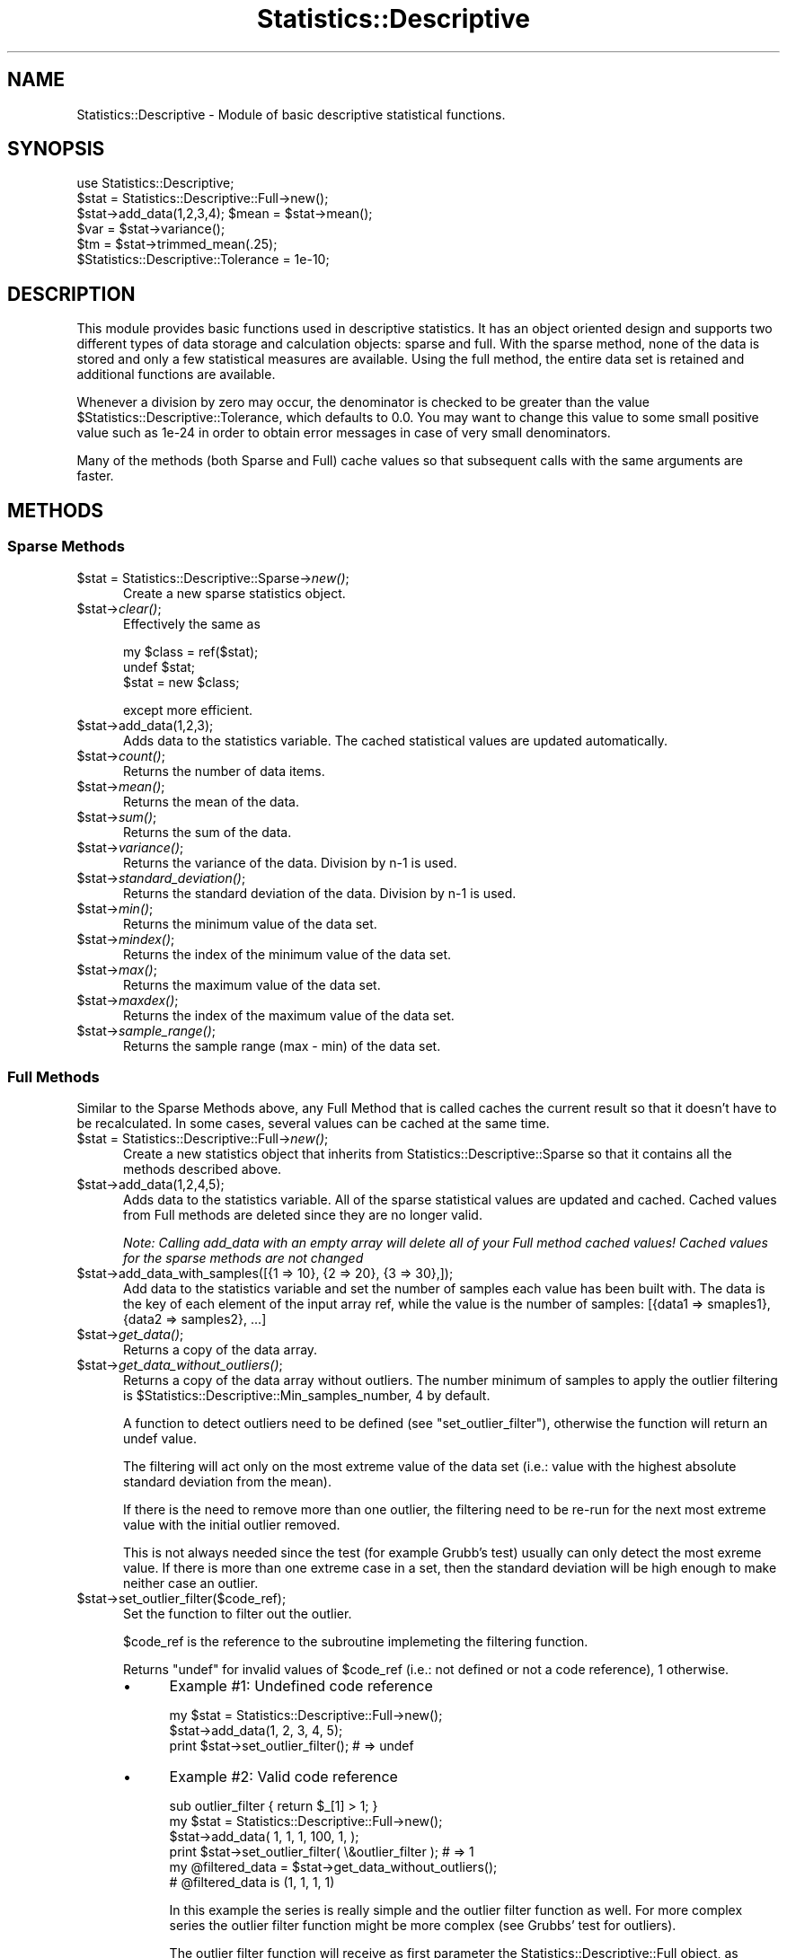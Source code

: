 .\" Automatically generated by Pod::Man 2.25 (Pod::Simple 3.20)
.\"
.\" Standard preamble:
.\" ========================================================================
.de Sp \" Vertical space (when we can't use .PP)
.if t .sp .5v
.if n .sp
..
.de Vb \" Begin verbatim text
.ft CW
.nf
.ne \\$1
..
.de Ve \" End verbatim text
.ft R
.fi
..
.\" Set up some character translations and predefined strings.  \*(-- will
.\" give an unbreakable dash, \*(PI will give pi, \*(L" will give a left
.\" double quote, and \*(R" will give a right double quote.  \*(C+ will
.\" give a nicer C++.  Capital omega is used to do unbreakable dashes and
.\" therefore won't be available.  \*(C` and \*(C' expand to `' in nroff,
.\" nothing in troff, for use with C<>.
.tr \(*W-
.ds C+ C\v'-.1v'\h'-1p'\s-2+\h'-1p'+\s0\v'.1v'\h'-1p'
.ie n \{\
.    ds -- \(*W-
.    ds PI pi
.    if (\n(.H=4u)&(1m=24u) .ds -- \(*W\h'-12u'\(*W\h'-12u'-\" diablo 10 pitch
.    if (\n(.H=4u)&(1m=20u) .ds -- \(*W\h'-12u'\(*W\h'-8u'-\"  diablo 12 pitch
.    ds L" ""
.    ds R" ""
.    ds C` ""
.    ds C' ""
'br\}
.el\{\
.    ds -- \|\(em\|
.    ds PI \(*p
.    ds L" ``
.    ds R" ''
'br\}
.\"
.\" Escape single quotes in literal strings from groff's Unicode transform.
.ie \n(.g .ds Aq \(aq
.el       .ds Aq '
.\"
.\" If the F register is turned on, we'll generate index entries on stderr for
.\" titles (.TH), headers (.SH), subsections (.SS), items (.Ip), and index
.\" entries marked with X<> in POD.  Of course, you'll have to process the
.\" output yourself in some meaningful fashion.
.ie \nF \{\
.    de IX
.    tm Index:\\$1\t\\n%\t"\\$2"
..
.    nr % 0
.    rr F
.\}
.el \{\
.    de IX
..
.\}
.\"
.\" Accent mark definitions (@(#)ms.acc 1.5 88/02/08 SMI; from UCB 4.2).
.\" Fear.  Run.  Save yourself.  No user-serviceable parts.
.    \" fudge factors for nroff and troff
.if n \{\
.    ds #H 0
.    ds #V .8m
.    ds #F .3m
.    ds #[ \f1
.    ds #] \fP
.\}
.if t \{\
.    ds #H ((1u-(\\\\n(.fu%2u))*.13m)
.    ds #V .6m
.    ds #F 0
.    ds #[ \&
.    ds #] \&
.\}
.    \" simple accents for nroff and troff
.if n \{\
.    ds ' \&
.    ds ` \&
.    ds ^ \&
.    ds , \&
.    ds ~ ~
.    ds /
.\}
.if t \{\
.    ds ' \\k:\h'-(\\n(.wu*8/10-\*(#H)'\'\h"|\\n:u"
.    ds ` \\k:\h'-(\\n(.wu*8/10-\*(#H)'\`\h'|\\n:u'
.    ds ^ \\k:\h'-(\\n(.wu*10/11-\*(#H)'^\h'|\\n:u'
.    ds , \\k:\h'-(\\n(.wu*8/10)',\h'|\\n:u'
.    ds ~ \\k:\h'-(\\n(.wu-\*(#H-.1m)'~\h'|\\n:u'
.    ds / \\k:\h'-(\\n(.wu*8/10-\*(#H)'\z\(sl\h'|\\n:u'
.\}
.    \" troff and (daisy-wheel) nroff accents
.ds : \\k:\h'-(\\n(.wu*8/10-\*(#H+.1m+\*(#F)'\v'-\*(#V'\z.\h'.2m+\*(#F'.\h'|\\n:u'\v'\*(#V'
.ds 8 \h'\*(#H'\(*b\h'-\*(#H'
.ds o \\k:\h'-(\\n(.wu+\w'\(de'u-\*(#H)/2u'\v'-.3n'\*(#[\z\(de\v'.3n'\h'|\\n:u'\*(#]
.ds d- \h'\*(#H'\(pd\h'-\w'~'u'\v'-.25m'\f2\(hy\fP\v'.25m'\h'-\*(#H'
.ds D- D\\k:\h'-\w'D'u'\v'-.11m'\z\(hy\v'.11m'\h'|\\n:u'
.ds th \*(#[\v'.3m'\s+1I\s-1\v'-.3m'\h'-(\w'I'u*2/3)'\s-1o\s+1\*(#]
.ds Th \*(#[\s+2I\s-2\h'-\w'I'u*3/5'\v'-.3m'o\v'.3m'\*(#]
.ds ae a\h'-(\w'a'u*4/10)'e
.ds Ae A\h'-(\w'A'u*4/10)'E
.    \" corrections for vroff
.if v .ds ~ \\k:\h'-(\\n(.wu*9/10-\*(#H)'\s-2\u~\d\s+2\h'|\\n:u'
.if v .ds ^ \\k:\h'-(\\n(.wu*10/11-\*(#H)'\v'-.4m'^\v'.4m'\h'|\\n:u'
.    \" for low resolution devices (crt and lpr)
.if \n(.H>23 .if \n(.V>19 \
\{\
.    ds : e
.    ds 8 ss
.    ds o a
.    ds d- d\h'-1'\(ga
.    ds D- D\h'-1'\(hy
.    ds th \o'bp'
.    ds Th \o'LP'
.    ds ae ae
.    ds Ae AE
.\}
.rm #[ #] #H #V #F C
.\" ========================================================================
.\"
.IX Title "Statistics::Descriptive 3"
.TH Statistics::Descriptive 3 "2015-01-14" "perl v5.16.2" "User Contributed Perl Documentation"
.\" For nroff, turn off justification.  Always turn off hyphenation; it makes
.\" way too many mistakes in technical documents.
.if n .ad l
.nh
.SH "NAME"
Statistics::Descriptive \- Module of basic descriptive statistical functions.
.SH "SYNOPSIS"
.IX Header "SYNOPSIS"
.Vb 6
\&  use Statistics::Descriptive;
\&  $stat = Statistics::Descriptive::Full\->new();
\&  $stat\->add_data(1,2,3,4); $mean = $stat\->mean();
\&  $var  = $stat\->variance();
\&  $tm   = $stat\->trimmed_mean(.25);
\&  $Statistics::Descriptive::Tolerance = 1e\-10;
.Ve
.SH "DESCRIPTION"
.IX Header "DESCRIPTION"
This module provides basic functions used in descriptive statistics.
It has an object oriented design and supports two different types of
data storage and calculation objects: sparse and full. With the sparse
method, none of the data is stored and only a few statistical measures
are available. Using the full method, the entire data set is retained
and additional functions are available.
.PP
Whenever a division by zero may occur, the denominator is checked to be
greater than the value \f(CW$Statistics::Descriptive::Tolerance\fR, which
defaults to 0.0. You may want to change this value to some small
positive value such as 1e\-24 in order to obtain error messages in case
of very small denominators.
.PP
Many of the methods (both Sparse and Full) cache values so that subsequent
calls with the same arguments are faster.
.SH "METHODS"
.IX Header "METHODS"
.SS "Sparse Methods"
.IX Subsection "Sparse Methods"
.ie n .IP "$stat = Statistics::Descriptive::Sparse\->\fInew()\fR;" 5
.el .IP "\f(CW$stat\fR = Statistics::Descriptive::Sparse\->\fInew()\fR;" 5
.IX Item "$stat = Statistics::Descriptive::Sparse->new();"
Create a new sparse statistics object.
.ie n .IP "$stat\->\fIclear()\fR;" 5
.el .IP "\f(CW$stat\fR\->\fIclear()\fR;" 5
.IX Item "$stat->clear();"
Effectively the same as
.Sp
.Vb 3
\&  my $class = ref($stat);
\&  undef $stat;
\&  $stat = new $class;
.Ve
.Sp
except more efficient.
.ie n .IP "$stat\->add_data(1,2,3);" 5
.el .IP "\f(CW$stat\fR\->add_data(1,2,3);" 5
.IX Item "$stat->add_data(1,2,3);"
Adds data to the statistics variable. The cached statistical values are
updated automatically.
.ie n .IP "$stat\->\fIcount()\fR;" 5
.el .IP "\f(CW$stat\fR\->\fIcount()\fR;" 5
.IX Item "$stat->count();"
Returns the number of data items.
.ie n .IP "$stat\->\fImean()\fR;" 5
.el .IP "\f(CW$stat\fR\->\fImean()\fR;" 5
.IX Item "$stat->mean();"
Returns the mean of the data.
.ie n .IP "$stat\->\fIsum()\fR;" 5
.el .IP "\f(CW$stat\fR\->\fIsum()\fR;" 5
.IX Item "$stat->sum();"
Returns the sum of the data.
.ie n .IP "$stat\->\fIvariance()\fR;" 5
.el .IP "\f(CW$stat\fR\->\fIvariance()\fR;" 5
.IX Item "$stat->variance();"
Returns the variance of the data.  Division by n\-1 is used.
.ie n .IP "$stat\->\fIstandard_deviation()\fR;" 5
.el .IP "\f(CW$stat\fR\->\fIstandard_deviation()\fR;" 5
.IX Item "$stat->standard_deviation();"
Returns the standard deviation of the data. Division by n\-1 is used.
.ie n .IP "$stat\->\fImin()\fR;" 5
.el .IP "\f(CW$stat\fR\->\fImin()\fR;" 5
.IX Item "$stat->min();"
Returns the minimum value of the data set.
.ie n .IP "$stat\->\fImindex()\fR;" 5
.el .IP "\f(CW$stat\fR\->\fImindex()\fR;" 5
.IX Item "$stat->mindex();"
Returns the index of the minimum value of the data set.
.ie n .IP "$stat\->\fImax()\fR;" 5
.el .IP "\f(CW$stat\fR\->\fImax()\fR;" 5
.IX Item "$stat->max();"
Returns the maximum value of the data set.
.ie n .IP "$stat\->\fImaxdex()\fR;" 5
.el .IP "\f(CW$stat\fR\->\fImaxdex()\fR;" 5
.IX Item "$stat->maxdex();"
Returns the index of the maximum value of the data set.
.ie n .IP "$stat\->\fIsample_range()\fR;" 5
.el .IP "\f(CW$stat\fR\->\fIsample_range()\fR;" 5
.IX Item "$stat->sample_range();"
Returns the sample range (max \- min) of the data set.
.SS "Full Methods"
.IX Subsection "Full Methods"
Similar to the Sparse Methods above, any Full Method that is called caches
the current result so that it doesn't have to be recalculated.  In some
cases, several values can be cached at the same time.
.ie n .IP "$stat = Statistics::Descriptive::Full\->\fInew()\fR;" 5
.el .IP "\f(CW$stat\fR = Statistics::Descriptive::Full\->\fInew()\fR;" 5
.IX Item "$stat = Statistics::Descriptive::Full->new();"
Create a new statistics object that inherits from
Statistics::Descriptive::Sparse so that it contains all the methods
described above.
.ie n .IP "$stat\->add_data(1,2,4,5);" 5
.el .IP "\f(CW$stat\fR\->add_data(1,2,4,5);" 5
.IX Item "$stat->add_data(1,2,4,5);"
Adds data to the statistics variable.  All of the sparse statistical
values are updated and cached.  Cached values from Full methods are
deleted since they are no longer valid.
.Sp
\&\fINote:  Calling add_data with an empty array will delete all of your
Full method cached values!  Cached values for the sparse methods are
not changed\fR
.ie n .IP "$stat\->add_data_with_samples([{1 => 10}, {2 => 20}, {3 => 30},]);" 5
.el .IP "\f(CW$stat\fR\->add_data_with_samples([{1 => 10}, {2 => 20}, {3 => 30},]);" 5
.IX Item "$stat->add_data_with_samples([{1 => 10}, {2 => 20}, {3 => 30},]);"
Add data to the statistics variable and set the number of samples each value has been
built with. The data is the key of each element of the input array ref, while
the value is the number of samples: [{data1 => smaples1}, {data2 => samples2}, ...]
.ie n .IP "$stat\->\fIget_data()\fR;" 5
.el .IP "\f(CW$stat\fR\->\fIget_data()\fR;" 5
.IX Item "$stat->get_data();"
Returns a copy of the data array.
.ie n .IP "$stat\->\fIget_data_without_outliers()\fR;" 5
.el .IP "\f(CW$stat\fR\->\fIget_data_without_outliers()\fR;" 5
.IX Item "$stat->get_data_without_outliers();"
Returns a copy of the data array without outliers. The number minimum of
samples to apply the outlier filtering is \f(CW$Statistics::Descriptive::Min_samples_number\fR,
4 by default.
.Sp
A function to detect outliers need to be defined (see \f(CW\*(C`set_outlier_filter\*(C'\fR),
otherwise the function will return an undef value.
.Sp
The filtering will act only on the most extreme value of the data set
(i.e.: value with the highest absolute standard deviation from the mean).
.Sp
If there is the need to remove more than one outlier, the filtering
need to be re-run for the next most extreme value with the initial outlier removed.
.Sp
This is not always needed since the test (for example Grubb's test) usually can only detect
the most exreme value. If there is more than one extreme case in a set,
then the standard deviation will be high enough to make neither case an outlier.
.ie n .IP "$stat\->set_outlier_filter($code_ref);" 5
.el .IP "\f(CW$stat\fR\->set_outlier_filter($code_ref);" 5
.IX Item "$stat->set_outlier_filter($code_ref);"
Set the function to filter out the outlier.
.Sp
\&\f(CW$code_ref\fR is the reference to the subroutine implemeting the filtering function.
.Sp
Returns \f(CW\*(C`undef\*(C'\fR for invalid values of \f(CW$code_ref\fR (i.e.: not defined or not a
code reference), \f(CW1\fR otherwise.
.RS 5
.IP "\(bu" 4
Example #1: Undefined code reference
.Sp
.Vb 2
\&    my $stat = Statistics::Descriptive::Full\->new();
\&    $stat\->add_data(1, 2, 3, 4, 5);
\&
\&    print $stat\->set_outlier_filter(); # => undef
.Ve
.IP "\(bu" 4
Example #2: Valid code reference
.Sp
.Vb 1
\&    sub outlier_filter { return $_[1] > 1; }
\&
\&    my $stat = Statistics::Descriptive::Full\->new();
\&    $stat\->add_data( 1, 1, 1, 100, 1, );
\&
\&    print $stat\->set_outlier_filter( \e&outlier_filter ); # => 1
\&    my @filtered_data = $stat\->get_data_without_outliers();
\&    # @filtered_data is (1, 1, 1, 1)
.Ve
.Sp
In this example the series is really simple and the outlier filter function as well.
For more complex series the outlier filter function might be more complex
(see Grubbs' test for outliers).
.Sp
The outlier filter function will receive as first parameter the Statistics::Descriptive::Full object,
as second the value of the candidate outlier. Having the object in the function
might be useful for complex filters where statistics property are needed (again see Grubbs' test for outlier).
.RE
.RS 5
.RE
.ie n .IP "$stat\->set_smoother({ method => 'exponential', coeff => 0, });" 5
.el .IP "\f(CW$stat\fR\->set_smoother({ method => 'exponential', coeff => 0, });" 5
.IX Item "$stat->set_smoother({ method => 'exponential', coeff => 0, });"
Set the method used to smooth the data and the smoothing coefficient.
See \f(CW\*(C`Statistics::Smoother\*(C'\fR for more details.
.ie n .IP "$stat\->\fIget_smoothed_data()\fR;" 5
.el .IP "\f(CW$stat\fR\->\fIget_smoothed_data()\fR;" 5
.IX Item "$stat->get_smoothed_data();"
Returns a copy of the smoothed data array.
.Sp
The smoothing method and coefficient need to be defined (see \f(CW\*(C`set_smoother\*(C'\fR),
otherwise the function will return an undef value.
.ie n .IP "$stat\->\fIsort_data()\fR;" 5
.el .IP "\f(CW$stat\fR\->\fIsort_data()\fR;" 5
.IX Item "$stat->sort_data();"
Sort the stored data and update the mindex and maxdex methods.  This
method uses perl's internal sort.
.ie n .IP "$stat\->\fIpresorted\fR\|(1);" 5
.el .IP "\f(CW$stat\fR\->\fIpresorted\fR\|(1);" 5
.IX Item "$stat->presorted;"
.PD 0
.ie n .IP "$stat\->\fIpresorted()\fR;" 5
.el .IP "\f(CW$stat\fR\->\fIpresorted()\fR;" 5
.IX Item "$stat->presorted();"
.PD
If called with a non-zero argument, this method sets a flag that says
the data is already sorted and need not be sorted again.  Since some of
the methods in this class require sorted data, this saves some time.
If you supply sorted data to the object, call this method to prevent
the data from being sorted again. The flag is cleared whenever add_data
is called.  Calling the method without an argument returns the value of
the flag.
.ie n .IP "$stat\->\fIskewness()\fR;" 5
.el .IP "\f(CW$stat\fR\->\fIskewness()\fR;" 5
.IX Item "$stat->skewness();"
Returns the skewness of the data.
A value of zero is no skew, negative is a left skewed tail,
positive is a right skewed tail.
This is consistent with Excel.
.ie n .IP "$stat\->\fIkurtosis()\fR;" 5
.el .IP "\f(CW$stat\fR\->\fIkurtosis()\fR;" 5
.IX Item "$stat->kurtosis();"
Returns the kurtosis of the data.
Positive is peaked, negative is flattened.
.ie n .IP "$x = $stat\->percentile(25);" 5
.el .IP "\f(CW$x\fR = \f(CW$stat\fR\->percentile(25);" 5
.IX Item "$x = $stat->percentile(25);"
.PD 0
.ie n .IP "($x, $index) = $stat\->percentile(25);" 5
.el .IP "($x, \f(CW$index\fR) = \f(CW$stat\fR\->percentile(25);" 5
.IX Item "($x, $index) = $stat->percentile(25);"
.PD
Sorts the data and returns the value that corresponds to the
percentile as defined in \s-1RFC2330:\s0
.RS 5
.IP "\(bu" 4
For example, given the 6 measurements:
.Sp
\&\-2, 7, 7, 4, 18, \-5
.Sp
Then F(\-8) = 0, F(\-5) = 1/6, F(\-5.0001) = 0, F(\-4.999) = 1/6, F(7) =
5/6, F(18) = 1, F(239) = 1.
.Sp
Note that we can recover the different measured values and how many
times each occurred from F(x) \*(-- no information regarding the range
in values is lost.  Summarizing measurements using histograms, on the
other hand, in general loses information about the different values
observed, so the \s-1EDF\s0 is preferred.
.Sp
Using either the \s-1EDF\s0 or a histogram, however, we do lose information
regarding the order in which the values were observed.  Whether this
loss is potentially significant will depend on the metric being
measured.
.Sp
We will use the term \*(L"percentile\*(R" to refer to the smallest value of x
for which F(x) >= a given percentage.  So the 50th percentile of the
example above is 4, since F(4) = 3/6 = 50%; the 25th percentile is
\&\-2, since F(\-5) = 1/6 < 25%, and F(\-2) = 2/6 >= 25%; the 100th
percentile is 18; and the 0th percentile is \-infinity, as is the 15th
percentile, which for ease of handling and backward compatibility is returned
as \fIundef()\fR by the function.
.Sp
Care must be taken when using percentiles to summarize a sample,
because they can lend an unwarranted appearance of more precision
than is really available.  Any such summary must include the sample
size N, because any percentile difference finer than 1/N is below the
resolution of the sample.
.RE
.RS 5
.Sp
(Taken from:
\&\fI\s-1RFC2330\s0 \- Framework for \s-1IP\s0 Performance Metrics\fR,
Section 11.3.  Defining Statistical Distributions.
\&\s-1RFC2330\s0 is available from:
<http://www.ietf.org/rfc/rfc2330.txt> .)
.Sp
If the percentile method is called in a list context then it will
also return the index of the percentile.
.RE
.ie n .IP "$x = $stat\->quantile($Type);" 5
.el .IP "\f(CW$x\fR = \f(CW$stat\fR\->quantile($Type);" 5
.IX Item "$x = $stat->quantile($Type);"
Sorts the data and returns estimates of underlying distribution quantiles based on one
or two order statistics from the supplied elements.
.Sp
This method use the same algorithm as Excel and R language (quantile \fBtype 7\fR).
.Sp
The generic function quantile produces sample quantiles corresponding to the given probabilities.
.Sp
\&\fB\f(CB$Type\fB\fR is an integer value between 0 to 4 :
.Sp
.Vb 5
\&  0 => zero quartile (Q0) : minimal value
\&  1 => first quartile (Q1) : lower quartile = lowest cut off (25%) of data = 25th percentile
\&  2 => second quartile (Q2) : median = it cuts data set in half = 50th percentile
\&  3 => third quartile (Q3) : upper quartile = highest cut off (25%) of data, or lowest 75% = 75th percentile
\&  4 => fourth quartile (Q4) : maximal value
.Ve
.Sp
Exemple :
.Sp
.Vb 8
\&  my @data = (1..10);
\&  my $stat = Statistics::Descriptive::Full\->new();
\&  $stat\->add_data(@data);
\&  print $stat\->quantile(0); # => 1
\&  print $stat\->quantile(1); # => 3.25
\&  print $stat\->quantile(2); # => 5.5
\&  print $stat\->quantile(3); # => 7.75
\&  print $stat\->quantile(4); # => 10
.Ve
.ie n .IP "$stat\->\fImedian()\fR;" 5
.el .IP "\f(CW$stat\fR\->\fImedian()\fR;" 5
.IX Item "$stat->median();"
Sorts the data and returns the median value of the data.
.ie n .IP "$stat\->\fIharmonic_mean()\fR;" 5
.el .IP "\f(CW$stat\fR\->\fIharmonic_mean()\fR;" 5
.IX Item "$stat->harmonic_mean();"
Returns the harmonic mean of the data.  Since the mean is undefined
if any of the data are zero or if the sum of the reciprocals is zero,
it will return undef for both of those cases.
.ie n .IP "$stat\->\fIgeometric_mean()\fR;" 5
.el .IP "\f(CW$stat\fR\->\fIgeometric_mean()\fR;" 5
.IX Item "$stat->geometric_mean();"
Returns the geometric mean of the data.
.ie n .IP "my $mode = $stat\->\fImode()\fR;" 5
.el .IP "my \f(CW$mode\fR = \f(CW$stat\fR\->\fImode()\fR;" 5
.IX Item "my $mode = $stat->mode();"
Returns the mode of the data. The mode is the most commonly occuring datum.
See <http://en.wikipedia.org/wiki/Mode_%28statistics%29> . If all values
occur only once, then \fImode()\fR will return undef.
.ie n .IP "$stat\->trimmed_mean(ltrim[,utrim]);" 5
.el .IP "\f(CW$stat\fR\->trimmed_mean(ltrim[,utrim]);" 5
.IX Item "$stat->trimmed_mean(ltrim[,utrim]);"
\&\f(CW\*(C`trimmed_mean(ltrim)\*(C'\fR returns the mean with a fraction \f(CW\*(C`ltrim\*(C'\fR
of entries at each end dropped. \f(CW\*(C`trimmed_mean(ltrim,utrim)\*(C'\fR
returns the mean after a fraction \f(CW\*(C`ltrim\*(C'\fR has been removed from the
lower end of the data and a fraction \f(CW\*(C`utrim\*(C'\fR has been removed from the
upper end of the data.  This method sorts the data before beginning
to analyze it.
.Sp
All calls to \fItrimmed_mean()\fR are cached so that they don't have to be
calculated a second time.
.ie n .IP "$stat\->frequency_distribution_ref($partitions);" 5
.el .IP "\f(CW$stat\fR\->frequency_distribution_ref($partitions);" 5
.IX Item "$stat->frequency_distribution_ref($partitions);"
.PD 0
.ie n .IP "$stat\->frequency_distribution_ref(\e@bins);" 5
.el .IP "\f(CW$stat\fR\->frequency_distribution_ref(\e@bins);" 5
.IX Item "$stat->frequency_distribution_ref(@bins);"
.ie n .IP "$stat\->\fIfrequency_distribution_ref()\fR;" 5
.el .IP "\f(CW$stat\fR\->\fIfrequency_distribution_ref()\fR;" 5
.IX Item "$stat->frequency_distribution_ref();"
.PD
\&\f(CW\*(C`frequency_distribution_ref($partitions)\*(C'\fR slices the data into
\&\f(CW$partition\fR sets (where \f(CW$partition\fR is greater than 1) and counts the
number of items that fall into each partition. It returns a reference to
a hash where the keys are the numerical values of the
partitions used. The minimum value of the data set is not a key and the
maximum value of the data set is always a key. The number of entries
for a particular partition key are the number of items which are
greater than the previous partition key and less then or equal to the
current partition key. As an example,
.Sp
.Vb 5
\&   $stat\->add_data(1,1.5,2,2.5,3,3.5,4);
\&   $f = $stat\->frequency_distribution_ref(2);
\&   for (sort {$a <=> $b} keys %$f) {
\&      print "key = $_, count = $f\->{$_}\en";
\&   }
.Ve
.Sp
prints
.Sp
.Vb 2
\&   key = 2.5, count = 4
\&   key = 4, count = 3
.Ve
.Sp
since there are four items less than or equal to 2.5, and 3 items
greater than 2.5 and less than 4.
.Sp
\&\f(CW\*(C`frequency_distribution_refs(\e@bins)\*(C'\fR provides the bins that are to be used
for the distribution.  This allows for non-uniform distributions as
well as trimmed or sample distributions to be found.  \f(CW@bins\fR must
be monotonic and contain at least one element.  Note that unless the
set of bins contains the range that the total counts returned will
be less than the sample size.
.Sp
Calling \f(CW\*(C`frequency_distribution_ref()\*(C'\fR with no arguments returns the last
distribution calculated, if such exists.
.ie n .IP "my %hash = $stat\->frequency_distribution($partitions);" 5
.el .IP "my \f(CW%hash\fR = \f(CW$stat\fR\->frequency_distribution($partitions);" 5
.IX Item "my %hash = $stat->frequency_distribution($partitions);"
.PD 0
.ie n .IP "my %hash = $stat\->frequency_distribution(\e@bins);" 5
.el .IP "my \f(CW%hash\fR = \f(CW$stat\fR\->frequency_distribution(\e@bins);" 5
.IX Item "my %hash = $stat->frequency_distribution(@bins);"
.ie n .IP "my %hash = $stat\->\fIfrequency_distribution()\fR;" 5
.el .IP "my \f(CW%hash\fR = \f(CW$stat\fR\->\fIfrequency_distribution()\fR;" 5
.IX Item "my %hash = $stat->frequency_distribution();"
.PD
Same as \f(CW\*(C`frequency_distribution_ref()\*(C'\fR except that returns the hash clobbered
into the return list. Kept for compatibility reasons with previous
versions of Statistics::Descriptive and using it is discouraged.
.ie n .IP "$stat\->\fIleast_squares_fit()\fR;" 5
.el .IP "\f(CW$stat\fR\->\fIleast_squares_fit()\fR;" 5
.IX Item "$stat->least_squares_fit();"
.PD 0
.ie n .IP "$stat\->least_squares_fit(@x);" 5
.el .IP "\f(CW$stat\fR\->least_squares_fit(@x);" 5
.IX Item "$stat->least_squares_fit(@x);"
.PD
\&\f(CW\*(C`least_squares_fit()\*(C'\fR performs a least squares fit on the data,
assuming a domain of \f(CW@x\fR or a default of 1..$stat\->\fIcount()\fR.  It
returns an array of four elements \f(CW\*(C`($q, $m, $r, $rms)\*(C'\fR where
.RS 5
.ie n .IP """$q and $m""" 4
.el .IP "\f(CW$q and $m\fR" 4
.IX Item "$q and $m"
satisfy the equation C($y = \f(CW$m\fR*$x + \f(CW$q\fR).
.ie n .IP "$r" 4
.el .IP "\f(CW$r\fR" 4
.IX Item "$r"
is the Pearson linear correlation cofficient.
.ie n .IP "$rms" 4
.el .IP "\f(CW$rms\fR" 4
.IX Item "$rms"
is the root-mean-square error.
.RE
.RS 5
.Sp
If case of error or division by zero, the empty list is returned.
.Sp
The array that is returned can be \*(L"coerced\*(R" into a hash structure
by doing the following:
.Sp
.Vb 2
\&  my %hash = ();
\&  @hash{\*(Aqq\*(Aq, \*(Aqm\*(Aq, \*(Aqr\*(Aq, \*(Aqerr\*(Aq} = $stat\->least_squares_fit();
.Ve
.Sp
Because calling \f(CW\*(C`least_squares_fit()\*(C'\fR with no arguments defaults
to using the current range, there is no caching of the results.
.RE
.SH "REPORTING ERRORS"
.IX Header "REPORTING ERRORS"
I read my email frequently, but since adopting this module I've added 2
children and 1 dog to my family, so please be patient about my response
times.  When reporting errors, please include the following to help
me out:
.IP "\(bu" 4
Your version of perl.  This can be obtained by typing perl \f(CW\*(C`\-v\*(C'\fR at
the command line.
.IP "\(bu" 4
Which version of Statistics::Descriptive you're using.  As you can
see below, I do make mistakes.  Unfortunately for me, right now
there are thousands of \s-1CD\s0's with the version of this module with
the bugs in it.  Fortunately for you, I'm a very patient module
maintainer.
.IP "\(bu" 4
Details about what the error is.  Try to narrow down the scope
of the problem and send me code that I can run to verify and
track it down.
.SH "AUTHOR"
.IX Header "AUTHOR"
Current maintainer:
.PP
Shlomi Fish, <http://www.shlomifish.org/> , \f(CW\*(C`shlomif@cpan.org\*(C'\fR
.PP
Previously:
.PP
Colin Kuskie
.PP
My email address can be found at http://www.perl.com under Who's Who
or at: http://search.cpan.org/author/COLINK/.
.SH "CONTRIBUTORS"
.IX Header "CONTRIBUTORS"
Fabio Ponciroli & Adzuna Ltd. team (outliers handling)
.SH "REFERENCES"
.IX Header "REFERENCES"
\&\s-1RFC2330\s0, Framework for \s-1IP\s0 Performance Metrics
.PP
The Art of Computer Programming, Volume 2, Donald Knuth.
.PP
Handbook of Mathematica Functions, Milton Abramowitz and Irene Stegun.
.PP
Probability and Statistics for Engineering and the Sciences, Jay Devore.
.SH "COPYRIGHT"
.IX Header "COPYRIGHT"
Copyright (c) 1997,1998 Colin Kuskie. All rights reserved.  This
program is free software; you can redistribute it and/or modify it
under the same terms as Perl itself.
.PP
Copyright (c) 1998 Andrea Spinelli. All rights reserved.  This program
is free software; you can redistribute it and/or modify it under the
same terms as Perl itself.
.PP
Copyright (c) 1994,1995 Jason Kastner. All rights
reserved.  This program is free software; you can redistribute it
and/or modify it under the same terms as Perl itself.
.SH "LICENSE"
.IX Header "LICENSE"
This program is free software; you can redistribute it and/or modify it
under the same terms as Perl itself.
